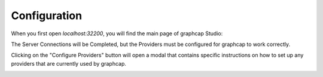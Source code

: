 .. _configuration:

Configuration
============

When you first open `localhost:32200`, you will find the main page of graphcap Studio:

.. image:: static/graphcap_Studio_home.png
   :alt: graphcap Studio home page

The Server Connections will be Completed, but the Providers must be configured for graphcap to work correctly.

Clicking on the "Configure Providers" button will open a modal that contains specific instructions on how to set up any providers that are currently used by graphcap.

.. image:: static/graphcap_Studio_provider_setup.png
   :alt: graphcap Studio provider setup modal